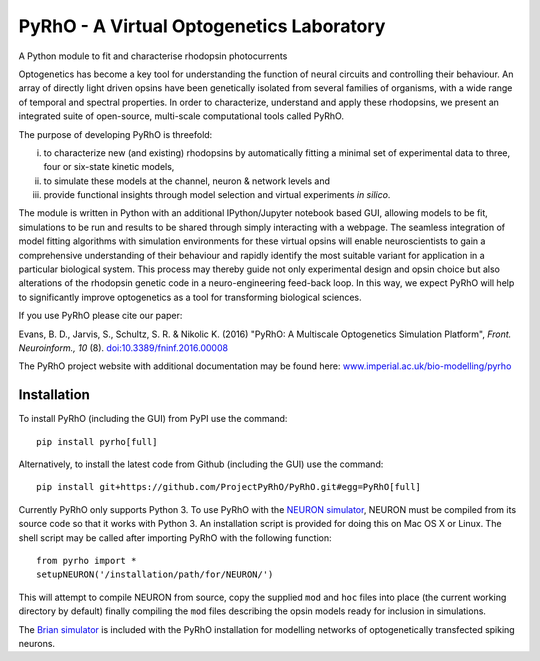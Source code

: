 PyRhO - A Virtual Optogenetics Laboratory
=========================================

A Python module to fit and characterise rhodopsin photocurrents

Optogenetics has become a key tool for understanding the function of neural circuits and controlling their behaviour. An array of directly light driven opsins have been genetically isolated from several families of organisms, with a wide range of temporal and spectral properties. In order to characterize, understand and apply these rhodopsins, we present an integrated suite of open-source, multi-scale computational tools called PyRhO. 

The purpose of developing PyRhO is threefold: 

(i) to characterize new (and existing) rhodopsins by automatically fitting a minimal set of experimental data to three, four or six-state kinetic models, 
(ii) to simulate these models at the channel, neuron & network levels and 
(iii) provide functional insights through model selection and virtual experiments *in silico*. 

The module is written in Python with an additional IPython/Jupyter notebook based GUI, allowing models to be fit, simulations to be run and results to be shared through simply interacting with a webpage. The seamless integration of model fitting algorithms with simulation environments for these virtual opsins will enable neuroscientists to gain a comprehensive understanding of their behaviour and rapidly identify the most suitable variant for application in a particular biological system. This process may thereby guide not only experimental design and opsin choice but also alterations of the rhodopsin genetic code in a neuro-engineering feed-back loop. In this way, we expect PyRhO will help to significantly improve optogenetics as a tool for transforming biological sciences. 

If you use PyRhO please cite our paper: 

Evans, B. D., Jarvis, S., Schultz, S. R. & Nikolic K. (2016) "PyRhO: A Multiscale Optogenetics Simulation Platform", *Front. Neuroinform., 10* (8). `doi:10.3389/fninf.2016.00008 <https://dx.doi.org/10.3389/fninf.2016.00008>`_

The PyRhO project website with additional documentation may be found here: `www.imperial.ac.uk/bio-modelling/pyrho <http://www.imperial.ac.uk/a-z-research/bio-modelling/pyrho>`_

Installation
------------

To install PyRhO (including the GUI) from PyPI use the command:
::
    pip install pyrho[full]
    
Alternatively, to install the latest code from Github (including the GUI) use the command:
::
    pip install git+https://github.com/ProjectPyRhO/PyRhO.git#egg=PyRhO[full]

Currently PyRhO only supports Python 3. To use PyRhO with the `NEURON simulator <http://www.neuron.yale.edu/neuron/>`_, NEURON must be compiled from its source code so that it works with Python 3. An installation script is provided for doing this on Mac OS X or Linux.  
The shell script may be called after importing PyRhO with the following function:
::
    from pyrho import *
    setupNEURON('/installation/path/for/NEURON/')
This will attempt to compile NEURON from source, copy the supplied ``mod`` and ``hoc`` files into place (the current working directory by default) finally compiling the ``mod`` files describing the opsin models ready for inclusion in simulations. 

The `Brian simulator <http://briansimulator.org/>`_ is included with the PyRhO installation for modelling networks of optogenetically transfected spiking neurons. 
